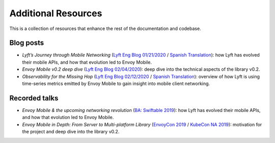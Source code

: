 Additional Resources
====================

This is a collection of resources that enhance the rest of the documentation and codebase.

Blog posts
----------

- *Lyft’s Journey through Mobile Networking*
  (`Lyft Eng Blog 01/21/2020 <https://eng.lyft.com/lyfts-journey-through-mobile-networking-d8e13c938166>`_ / `Spanish Translation <https://medium.com/lyft-engineering-en-espa%C3%B1ol/anunciando-envoy-mobile-d21b2458ccc1>`_):
  how Lyft has evolved their mobile APIs, and how that evolution led to Envoy Mobile.
- *Envoy Mobile v0.2 deep dive*
  (`Lyft Eng Blog 02/04/2020 <https://eng.lyft.com/envoy-mobile-v0-2-deep-dive-7ed262cfdf93>`_):
  deep dive into the technical aspects of the library v0.2.
- *Observability for the Missing Hop*
  (`Lyft Eng Blog 02/12/2020 <https://eng.lyft.com/observability-for-the-missing-hop-6688c6f3911a>`_ / `Spanish Translation <https://medium.com/lyft-engineering-en-espa%C3%B1ol/observabilidad-del-salto-de-red-oculto-b72f6f157044>`_):
  overview of how Lyft is using time-series metrics emitted by Envoy Mobile to gain insight into mobile client networking.

Recorded talks
--------------

- *Envoy Mobile & the upcoming networking revolution*
  (`BA: Swiftable 2019 <https://www.youtube.com/watch?v=rMBrVfoQ7-g>`_):
  how Lyft has evolved their mobile APIs, and how that evolution led to Envoy Mobile.
- *Envoy Mobile in Depth: From Server to Multi-platform Library*
  (`EnvoyCon 2019 <https://www.youtube.com/watch?v=3ghO2K1Pd2k&list=PLj6h78yzYM2MF1Ti3Mrfa9P0IlavyZYWt&index=10&t=0s>`_ / `KubeCon NA 2019 <https://www.youtube.com/watch?v=NYb_nVWkP-I&t=1s>`_):
  motivation for the project and deep dive into the library v0.2.
